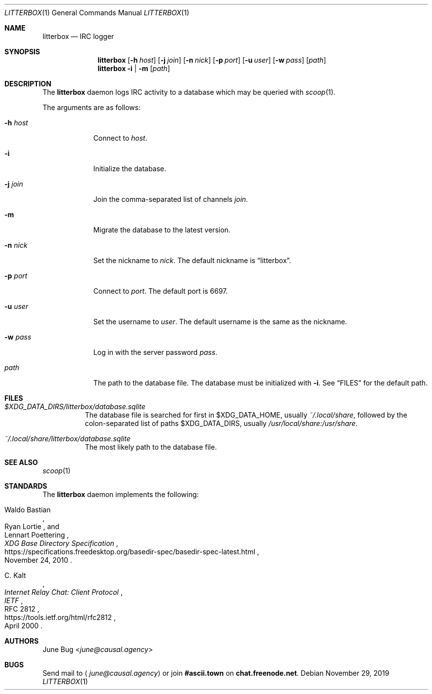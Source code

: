 .Dd November 29, 2019
.Dt LITTERBOX 1
.Os
.
.Sh NAME
.Nm litterbox
.Nd IRC logger
.
.Sh SYNOPSIS
.Nm
.Op Fl h Ar host
.Op Fl j Ar join
.Op Fl n Ar nick
.Op Fl p Ar port
.Op Fl u Ar user
.Op Fl w Ar pass
.Op Ar path
.
.Nm
.Fl i | m
.Op Ar path
.
.Sh DESCRIPTION
The
.Nm
daemon logs IRC activity to a database
which may be queried with
.Xr scoop 1 .
.
.Pp
The arguments are as follows:
.
.Bl -tag -width "-h host"
.It Fl h Ar host
Connect to
.Ar host .
.
.It Fl i
Initialize the database.
.
.It Fl j Ar join
Join the comma-separated list of channels
.Ar join .
.
.It Fl m
Migrate the database to the latest version.
.
.It Fl n Ar nick
Set the nickname to
.Ar nick .
The default nickname is
.Dq litterbox .
.
.It Fl p Ar port
Connect to
.Ar port .
The default port is 6697.
.
.It Fl u Ar user
Set the username to
.Ar user .
The default username is the same as the nickname.
.
.It Fl w Ar pass
Log in with the server password
.Ar pass .
.
.It Ar path
The path to the database file.
The database must be initialized with
.Fl i .
See
.Sx FILES
for the default path.
.El
.
.Sh FILES
.Bl -tag -width Ds
.It Pa $XDG_DATA_DIRS/litterbox/database.sqlite
The database file is searched for first in
.Ev $XDG_DATA_HOME ,
usually
.Pa ~/.local/share ,
followed by the colon-separated list of paths
.Ev $XDG_DATA_DIRS ,
usually
.Pa /usr/local/share:/usr/share .
.It Pa ~/.local/share/litterbox/database.sqlite
The most likely path to the database file.
.El
.
.Sh SEE ALSO
.Xr scoop 1
.
.Sh STANDARDS
The
.Nm
daemon implements the following:
.
.Bl -item
.It
.Rs
.%A Waldo Bastian
.%A Ryan Lortie
.%A Lennart Poettering
.%T XDG Base Directory Specification
.%D November 24, 2010
.%U https://specifications.freedesktop.org/basedir-spec/basedir-spec-latest.html
.Re
.
.It
.Rs
.%A C. Kalt
.%T Internet Relay Chat: Client Protocol
.%I IETF
.%N RFC 2812
.%D April 2000
.%U https://tools.ietf.org/html/rfc2812
.Re
.El
.
.Sh AUTHORS
.An June Bug Aq Mt june@causal.agency
.
.Sh BUGS
Send mail to
.Aq Mt june@causal.agency
or join
.Li #ascii.town
on
.Li chat.freenode.net .

